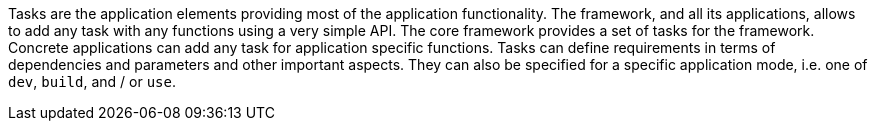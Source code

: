 Tasks are the application elements providing most of the application functionality. 
The framework, and all its applications, allows to add any task with any functions using a very simple API. 
The core framework provides a set of tasks for the framework. 
Concrete applications can add any task for application specific functions. 
Tasks can define requirements in terms of dependencies and parameters and other important aspects.
They can also be specified for a specific application mode, i.e. one of `dev`, `build`, and / or `use`. 